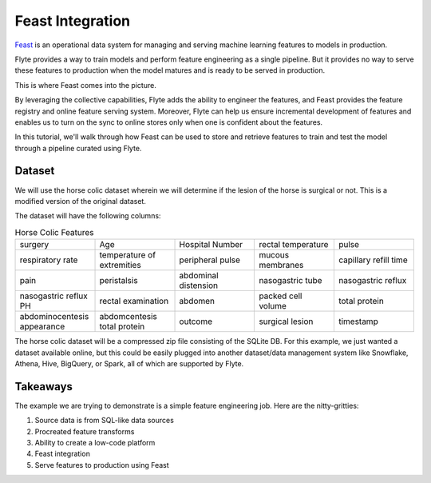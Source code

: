 Feast Integration
-----------------

`Feast <https://feast.dev/>`__ is an operational data system for managing and serving machine learning features to models in production.

Flyte provides a way to train models and perform feature engineering as a single pipeline.
But it provides no way to serve these features to production when the model matures and is ready to be served in production.

This is where Feast comes into the picture.

By leveraging the collective capabilities, Flyte adds the ability to engineer the features, and Feast provides the feature registry and online feature serving system. 
Moreover, Flyte can help us ensure incremental development of features and enables us to turn on the sync to online stores only when one is confident about the features.

In this tutorial, we'll walk through how Feast can be used to store and retrieve features to train and test the model through a pipeline curated using Flyte.

Dataset
=======
We will use the horse colic dataset wherein we will determine if the lesion of the horse is surgical or not. This is a modified version of the original dataset.

The dataset will have the following columns:

.. list-table:: Horse Colic Features
    :widths: 25 25 25 25 25

    * - surgery
      - Age
      - Hospital Number
      - rectal temperature
      - pulse
    * - respiratory rate
      - temperature of extremities
      - peripheral pulse
      - mucous membranes
      - capillary refill time
    * - pain
      - peristalsis
      - abdominal distension
      - nasogastric tube
      - nasogastric reflux
    * - nasogastric reflux PH
      - rectal examination
      - abdomen
      - packed cell volume
      - total protein
    * - abdominocentesis appearance
      - abdomcentesis total protein
      - outcome
      - surgical lesion
      - timestamp

The horse colic dataset will be a compressed zip file consisting of the SQLite DB. 
For this example, we just wanted a dataset available online, but this could be easily plugged into another dataset/data management system like Snowflake, Athena, Hive, BigQuery, or Spark, all of which are supported by Flyte.

Takeaways
=========
The example we are trying to demonstrate is a simple feature engineering job. Here are the nitty-gritties:

#. Source data is from SQL-like data sources
#. Procreated feature transforms
#. Ability to create a low-code platform
#. Feast integration
#. Serve features to production using Feast

